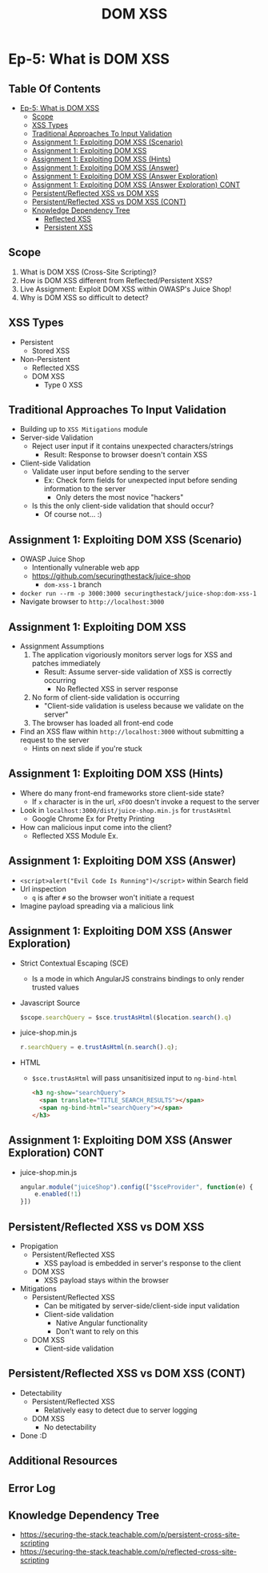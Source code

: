 #+TITLE: DOM XSS
* Ep-5: What is DOM XSS
** Table Of Contents
- [[#ep-5-what-is-dom-xss][Ep-5: What is DOM XSS]]
  - [[#scope][Scope]]
  - [[#xss-types][XSS Types]]
  - [[#traditional-approaches-to-input-validation][Traditional Approaches To Input Validation]]
  - [[#assignment-1-exploiting-dom-xss-scenario][Assignment 1: Exploiting DOM XSS (Scenario)]]
  - [[#assignment-1-exploiting-dom-xss][Assignment 1: Exploiting DOM XSS]]
  - [[#assignment-1-exploiting-dom-xss-hints][Assignment 1: Exploiting DOM XSS (Hints)]]
  - [[#assignment-1-exploiting-dom-xss-answer][Assignment 1: Exploiting DOM XSS (Answer)]]
  - [[#assignment-1-exploiting-dom-xss-answer-exploration][Assignment 1: Exploiting DOM XSS (Answer Exploration)]]
  - [[#assignment-1-exploiting-dom-xss-answer-exploration-cont][Assignment 1: Exploiting DOM XSS (Answer Exploration) CONT]]
  - [[#persistentreflected-xss-vs-dom-xss][Persistent/Reflected XSS vs DOM XSS]]
  - [[#persistentreflected-xss-vs-dom-xss-cont][Persistent/Reflected XSS vs DOM XSS (CONT)]]
  - [[#knowledge-dependency-tree][Knowledge Dependency Tree]]
    - [[https://securing-the-stack.teachable.com/p/reflected-cross-site-scripting][Reflected XSS]]
    - [[https://securing-the-stack.teachable.com/p/persistent-cross-site-scripting][Persistent XSS]]

** Scope
1. What is DOM XSS (Cross-Site Scripting)?
2. How is DOM XSS different from Reflected/Persistent XSS?
3. Live Assignment: Exploit DOM XSS within OWASP's Juice Shop!
4. Why is DOM XSS so difficult to detect?
** XSS Types
- Persistent
  - Stored XSS
- Non-Persistent
  - Reflected XSS
  - DOM XSS
    - Type 0 XSS
** Traditional Approaches To Input Validation
- Building up to ~XSS Mitigations~ module
- Server-side Validation
  - Reject user input if it contains unexpected characters/strings
    - Result: Response to browser doesn't contain XSS
- Client-side Validation
  - Validate user input before sending to the server
    - Ex: Check form fields for unexpected input before sending information
      to the server
      - Only deters the most novice "hackers"
  - Is this the only client-side validation that should occur?
    - Of course not... :)

** Assignment 1: Exploiting DOM XSS (Scenario)
- OWASP Juice Shop
  - Intentionally vulnerable web app
  - https://github.com/securingthestack/juice-shop
    - ~dom-xss-1~ branch
- ~docker run --rm -p 3000:3000 securingthestack/juice-shop:dom-xss-1~
- Navigate browser to ~http://localhost:3000~

** Assignment 1: Exploiting DOM XSS
- Assignment Assumptions
  1. The application vigoriously monitors server logs for XSS and patches immediately
     - Result: Assume server-side validation of XSS is correctly occurring
       - No Reflected XSS in server response
  2. No form of client-side validation is occurring
     - "Client-side validation is useless because we validate on the server"
  3. The browser has loaded all front-end code
- Find an XSS flaw within ~http://localhost:3000~ without submitting a request
  to the server
  - Hints on next slide if you're stuck

** Assignment 1: Exploiting DOM XSS (Hints)
- Where do many front-end frameworks store client-side state?
  - If ~x~ character is in the url, ~xFOO~ doesn't invoke a request to the server
- Look in ~localhost:3000/dist/juice-shop.min.js~ for ~trustAsHtml~
  - Google Chrome Ex for Pretty Printing
- How can malicious input come into the client?
  - Reflected XSS Module Ex.

** Assignment 1: Exploiting DOM XSS (Answer)
- ~<script>alert("Evil Code Is Running")</script>~ within Search field
- Url inspection
  - ~q~ is after ~#~ so the browser won't initiate a request
- Imagine payload spreading via a malicious link

** Assignment 1: Exploiting DOM XSS (Answer Exploration)
- Strict Contextual Escaping (SCE)
  - Is a mode in which AngularJS constrains bindings to only render trusted values
- Javascript Source
  #+BEGIN_SRC javascript
    $scope.searchQuery = $sce.trustAsHtml($location.search().q)
  #+END_SRC
- juice-shop.min.js
  #+BEGIN_SRC javascript
    r.searchQuery = e.trustAsHtml(n.search().q);
  #+END_SRC
- HTML
  - ~$sce.trustAsHtml~ will pass unsanitisized input to ~ng-bind-html~
    #+BEGIN_SRC html
      <h3 ng-show="searchQuery">
        <span translate="TITLE_SEARCH_RESULTS"></span>
        <span ng-bind-html="searchQuery"></span>
      </h3>
    #+END_SRC
** Assignment 1: Exploiting DOM XSS (Answer Exploration) CONT
- juice-shop.min.js
  #+BEGIN_SRC javascript
    angular.module("juiceShop").config(["$sceProvider", function(e) {
        e.enabled(!1)
    }])
  #+END_SRC
** Persistent/Reflected XSS vs DOM XSS
- Propigation
  - Persistent/Reflected XSS
    - XSS payload is embedded in server's response to the client
  - DOM XSS
    - XSS payload stays within the browser
- Mitigations
  - Persistent/Reflected XSS
    - Can be mitigated by server-side/client-side input validation
    - Client-side validation
      - Native Angular functionality
      - Don't want to rely on this
  - DOM XSS
    - Client-side validation

** Persistent/Reflected XSS vs DOM XSS (CONT)
- Detectability
  - Persistent/Reflected XSS
    - Relatively easy to detect due to server logging
  - DOM XSS
    - No detectability
- Done :D

** Additional Resources
:PROPERTIES:
:CUSTOM_ID: h-758E5075-EB7E-4F7E-832D-F74618B2E718
:END:
** Error Log
** Knowledge Dependency Tree
+ https://securing-the-stack.teachable.com/p/persistent-cross-site-scripting
+ https://securing-the-stack.teachable.com/p/reflected-cross-site-scripting
